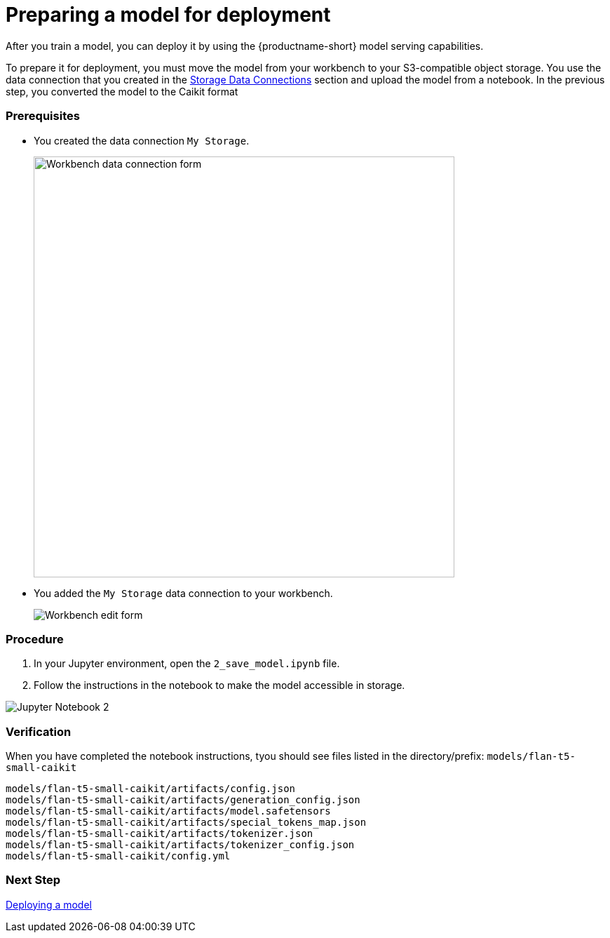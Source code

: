 [id='preparing-a-model-for-deployment']
= Preparing a model for deployment

After you train a model, you can deploy it by using the {productname-short} model serving capabilities.

To prepare it for deployment, you must move the model from your workbench to your S3-compatible object storage. You use the data connection that you created in the xref:setup:running-a-script-to-install-storage.adoc[Storage Data Connections] section and upload the model from a notebook. In the previous step, you converted the model to the Caikit format

=== Prerequisites

* You created the data connection `My Storage`.
+
image::create-workbench-form-data-connection.png[Workbench data connection form, 600]

* You added the `My Storage` data connection to your workbench.
+
image::ds-project-workbench-list-edit.png[Workbench edit form]


=== Procedure

. In your Jupyter environment, open the `2_save_model.ipynb` file.

. Follow the instructions in the notebook to make the model accessible in storage.

image::wb-notebook-save.png[Jupyter Notebook 2]

=== Verification

When you have completed the notebook instructions, tyou should see files listed in the directory/prefix: `models/flan-t5-small-caikit`

[.lines_space]
[.console-input]
[source,text]
----
models/flan-t5-small-caikit/artifacts/config.json
models/flan-t5-small-caikit/artifacts/generation_config.json
models/flan-t5-small-caikit/artifacts/model.safetensors
models/flan-t5-small-caikit/artifacts/special_tokens_map.json
models/flan-t5-small-caikit/artifacts/tokenizer.json
models/flan-t5-small-caikit/artifacts/tokenizer_config.json
models/flan-t5-small-caikit/config.yml
----

=== Next Step

xref:deploying-caikit-model.adoc[Deploying a model]
